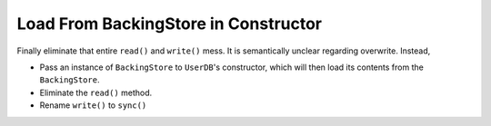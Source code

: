 .. ot-task:: clean_code.refactoring.pass_store_in_ctor
   :dependencies: clean_code.refactoring.backingstore_monolithic


Load From BackingStore in Constructor
=====================================

Finally eliminate that entire ``read()`` and ``write()`` mess. It is
semantically unclear regarding overwrite. Instead,

* Pass an instance of ``BackingStore`` to ``UserDB``'s constructor,
  which will then load its contents from the ``BackingStore``.
* Eliminate the ``read()`` method.
* Rename ``write()`` to ``sync()``
